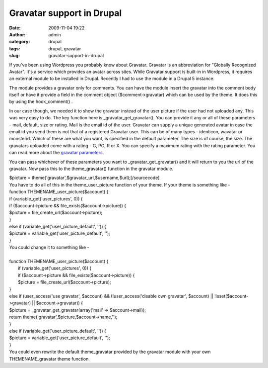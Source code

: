 Gravatar support  in Drupal
###########################
:date: 2009-11-04 19:22
:author: admin
:category: drupal
:tags: drupal, gravatar
:slug: gravatar-support-in-drupal

If you've been using Wordpress you probably know about Gravatar.
Gravatar is an abbreviation for "Globally Recognized Avatar". It's a
service which provides an avatar across sites. While Gravatar support is
built-in in Wordpress, it requires an external module to be installed in
Drupal. Recently I had to use the module in a Drupal 5 instance.

The module provides a gravatar only for comments. You can have the
module insert the gravatar into the comment body itself or have it
provide a field in the comment object ($comment->gravatar) which can be
used by the theme. It does this by using the hook\_comment() .

In our case though, we needed it to show the gravatar instead of the
user picture if the user had not uploaded any. This was very easy to do.
The key function here is \_gravatar\_get\_gravatar(). You can provide it
any or all of these parameters - mail, default, size or rating. Mail is
the email id of the user. Gravatar can supply a unique generated avatar
in case the email id you send them is not that of a registered Gravatar
user. This can be of many types - identicon, wavatar or monsterid. Which
of these are what you want, is specified in the default parameter. The
size is of course, the size. The gravatars uploaded come with a rating -
G, PG, R or X. You can specify a maximum rating with the rating
parameter. You can read more about the `gravatar
parameters <http://en.gravatar.com/site/implement/url>`__.

You can pass whichever of these parameters you want to
\_gravatar\_get\_gravatar() and it will return to you the url of the
gravatar. Now pass this to the theme\_gravatar() function in the
gravatar module.

|  $picture = theme('gravatar',$gravatar\_url,$username,$url);[/sourcecode]
|  You have to do all of this in the theme\_user\_picture function of
   your theme. If your theme is something like -
|  function THEMENAME\_user\_picture($account) {
|  if (variable\_get('user\_pictures', 0)) {
|  if ($account->picture && file\_exists($account->picture)) {
|  $picture = file\_create\_url($account->picture);
|  }
|  else if (variable\_get('user\_picture\_default', '')) {
|  $picture = variable\_get('user\_picture\_default', '');
|  }

|  You could change it to something like -
|
|  function THEMENAME\_user\_picture($account) {
|    if (variable\_get('user\_pictures', 0)) {
|    if ($account->picture && file\_exists($account->picture)) {
|    $picture = file\_create\_url($account->picture);
|  }
|  else if (user\_access('use gravatar', $account) &&
   (!user\_access('disable own gravatar', $account) \|\|
   !isset($account->gravatar) \|\| $account->gravatar)) {
|  $picture = \_gravatar\_get\_gravatar(array('mail' =>
   $account->mail));
|  return theme('gravatar',$picture,$account->name,'');
|  }
|  else if (variable\_get('user\_picture\_default', '')) {
|  $picture = variable\_get('user\_picture\_default', '');
|  }
|  You could even rewrite the default theme\_gravatar provided by the
   gravatar module with your own THEMENAME\_gravatar theme function.
